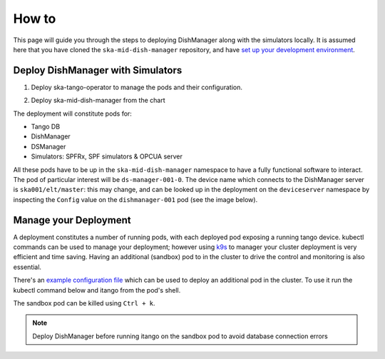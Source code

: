 ======
How to
======
This page will guide you through the steps to deploying DishManager
along with the simulators locally. It is assumed here that you have cloned the
``ska-mid-dish-manager`` repository, and have `set up your development environment`_. 

Deploy DishManager with Simulators
^^^^^^^^^^^^^^^^^^^^^^^^^^^^^^^^^^

1. Deploy ska-tango-operator to manage the pods and their configuration.

.. tabs::

   .. tab:: ska-tango-operator chart deployment

      .. code-block:: console

        $ git clone git@gitlab.com:ska-telescope/ska-tango-operator.git
        $ cd ska-tango-operator
        $ make k8s-install-chart


2. Deploy ska-mid-dish-manager from the chart

.. tabs::

   .. tab:: ska-mid-dish-manager chart deployment

      .. code-block:: console
        
        $ cd ska-mid-dish-manager
        $ GITLAB_CI=false make k8s-install-chart


The deployment will constitute pods for:

* Tango DB
* DishManager
* DSManager
* Simulators: SPFRx, SPF simulators & OPCUA server

All these pods have to be up in the ``ska-mid-dish-manager`` namespace to have a
fully functional software to interact. The pod of particular interest will be
``ds-manager-001-0``. The device name which connects to the DishManager server is
``ska001/elt/master``: this may change, and can be looked up in the deployment on
the ``deviceserver`` namespace by inspecting the ``Config`` value on the
``dishmanager-001`` pod (see the image below).

.. image:: ../images/dev_name_k9s.png
   :width: 100%

Manage your Deployment
^^^^^^^^^^^^^^^^^^^^^^
A deployment constitutes a number of running pods, with each deployed pod
exposing a running tango device. kubectl commands can be used to manage your
deployment; however using `k9s`_ to manager your cluster deployment is very
efficient and time saving. Having an additional (sandbox) pod to in the cluster
to drive the control and monitoring is also essential.

There's an `example configuration file`_ which can be used to deploy an
additional pod in the cluster. To use it run the kubectl command below and
itango from the pod's shell.


.. tabs::

   .. tab:: deploy sandbox

      .. code-block:: console
        
        $ kubectl apply -f sandbox.yaml
        $ itango3

The sandbox pod can be killed using ``Ctrl + k``. 

.. tabs::

   .. tab:: tear down DishManager

      .. code-block:: console
        
        $ cd ska-mid-dish-manager
        $ make k8s-uninstall-chart

   .. tab:: tear down tango operator

      .. code-block:: console
        
        $ cd ska-tango-operator
        $ make k8s-uninstall-chart


.. note:: Deploy DishManager before running itango on the sandbox pod to avoid database connection errors


.. _set up your development environment: https://developer.skatelescope.org/en/latest/tools/tango-devenv-setup.html
.. _k9s: https://github.com/derailed/k9s
.. _example configuration file: https://gitlab.com/ska-telescope/ska-mid-dish-manager/-/blob/main/charts/sandbox.yaml?ref_type=heads
